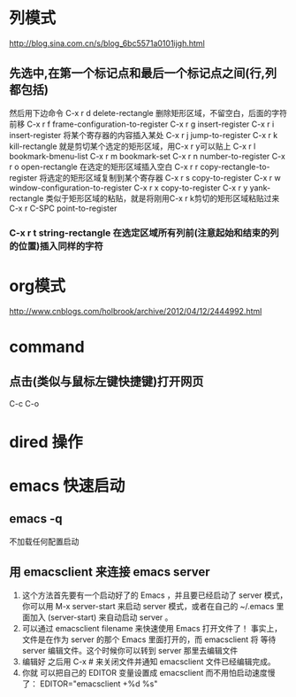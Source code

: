 #+OPTIONS: ^:nil

* 列模式
http://blog.sina.com.cn/s/blog_6bc5571a0101ijgh.html
** 先选中,在第一个标记点和最后一个标记点之间(行,列都包括)
然后用下边命令
C-x r d        delete-rectangle
删除矩形区域，不留空白，后面的字符前移
C-x r f        frame-configuration-to-register
C-x r g        insert-register
C-x r i        insert-register
将某个寄存器的内容插入某处
C-x r j        jump-to-register
C-x r k        kill-rectangle
就是剪切某个选定的矩形区域，用C-x r y可以贴上
C-x r l        bookmark-bmenu-list
C-x r m        bookmark-set
C-x r n        number-to-register
C-x r o        open-rectangle
在选定的矩形区域插入空白
C-x r r        copy-rectangle-to-register
将选定的矩形区域复制到某个寄存器
C-x r s        copy-to-register
C-x r w        window-configuration-to-register
C-x r x        copy-to-register
C-x r y        yank-rectangle
类似于矩形区域的粘贴，就是将刚用C-x r k剪切的矩形区域粘贴过来
C-x r C-SPC    point-to-register
*** C-x r t        string-rectangle 在选定区域所有列前(注意起始和结束的列的位置)插入同样的字符

* org模式
http://www.cnblogs.com/holbrook/archive/2012/04/12/2444992.html

* command
** 点击(类似与鼠标左键快捷键)打开网页
   C-c C-o
* dired 操作
* emacs 快速启动
** emacs -q
不加载任何配置启动
** 用 emacsclient 来连接 emacs server
1. 这个方法首先要有一个启动好了的 Emacs ，并且要已经启动了 server 模式， 你可以用 M-x server-start 来启动 server 模式，或者在自己的 ~/.emacs 里 面加入 (server-start) 来自动启动 server 。
2. 可以通过 emacsclient filename 来快速使用 Emacs 打开文件了！ 事实上，文件是在作为 server 的那个 Emacs 里面打开的，而 emacsclient 将 等待 server 编辑文件。这个时候你可以转到 server 那里去编辑文件
3. 编辑好 之后用 C-x # 来关闭文件并通知 emacsclient 文件已经编辑完成。
4. 你就 可以把自己的 EDITOR 变量设置成 emacsclient 而不用怕启动速度慢了：
  EDITOR="emacsclient +%d %s"

